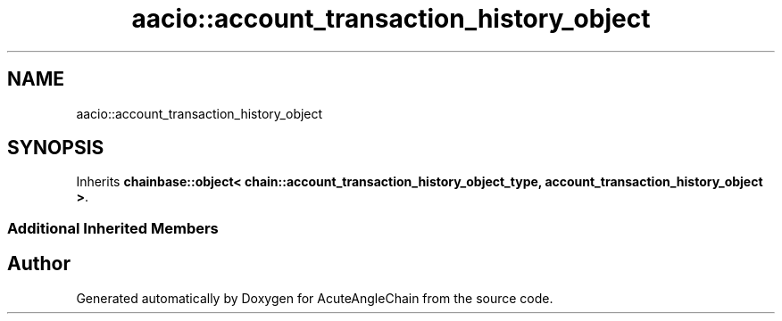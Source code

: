 .TH "aacio::account_transaction_history_object" 3 "Sun Jun 3 2018" "AcuteAngleChain" \" -*- nroff -*-
.ad l
.nh
.SH NAME
aacio::account_transaction_history_object
.SH SYNOPSIS
.br
.PP
.PP
Inherits \fBchainbase::object< chain::account_transaction_history_object_type, account_transaction_history_object >\fP\&.
.SS "Additional Inherited Members"


.SH "Author"
.PP 
Generated automatically by Doxygen for AcuteAngleChain from the source code\&.
